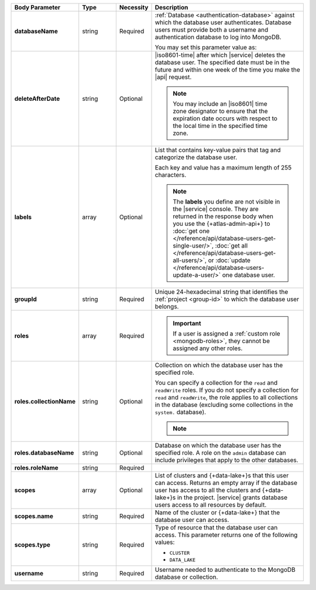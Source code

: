 .. list-table::
   :header-rows: 1
   :stub-columns: 1
   :widths: 20 14 11 55

   * - Body Parameter
     - Type
     - Necessity
     - Description

   * - databaseName
     - string
     - Required
     - :ref:`Database <authentication-database>` against which the
       database user authenticates. Database users must provide both a
       username and authentication database to log into MongoDB.

       You may set this parameter value as:

       .. include:: /includes/api/tabsets/db-name.rst

   * - deleteAfterDate
     - string
     - Optional
     - |iso8601-time| after which |service| deletes the database user.
       The specified date must be in the future and within one week of
       the time you make the |api| request.

       .. note::

          You may include an |iso8601| time zone designator to ensure
          that the expiration date occurs with respect to the local
          time in the specified time zone.

   * - labels
     - array
     - Optional
     - List that contains key-value pairs that tag and categorize the
       database user.

       Each key and value has a maximum length of 255 characters.

       .. literalinclude:: /includes/cluster-settings/example-labels.json

       .. note::

          The **labels** you define are not visible in the |service|
          console. They are returned in the response body when you use
          the {+atlas-admin-api+} to
          :doc:`get one </reference/api/database-users-get-single-user/>`,
          :doc:`get all </reference/api/database-users-get-all-users/>`, or
          :doc:`update </reference/api/database-users-update-a-user/>`
          one database user.

   * - groupId
     - string
     - Required
     - Unique 24-hexadecimal string that identifies the
       :ref:`project <group-id>` to which the database user belongs.

   * - roles
     - array
     - Required
     - .. include:: /includes/fact-database-user-role.rst

       .. include:: /includes/fact-subset-privilege-actions.rst

       .. important::

          If a user is assigned a :ref:`custom role
          <mongodb-roles>`, they cannot be assigned any other roles.

   * - roles.collectionName
     - string
     - Optional
     - Collection on which the database user has the specified role.

       You can specify a collection for the ``read`` and ``readWrite``
       roles. If you do not specify a collection for ``read`` and
       ``readWrite``, the role applies to all collections in the
       database (excluding some collections in the ``system.``
       database).

       .. note::

          .. include:: /includes/fact-read-read-write-actions.rst

   * - roles.databaseName
     - string
     - Optional
     - Database on which the database user has the specified role. A
       role on the ``admin`` database can include privileges that apply
       to the other databases.

   * - roles.roleName
     - string
     - Required
     - .. include:: /includes/api/facts/db-user-role-list.rst

   * - scopes
     - array
     - Optional
     - List of clusters and {+data-lake+}\s that this user can access.
       Returns an empty array if the database user has access to all
       the clusters and {+data-lake+}\s in the project. |service|
       grants database users access to all resources by default.

       .. include:: /includes/fact-dbuser-scopes-format.rst

   * - scopes.name
     - string
     - Required
     - Name of the cluster or {+data-lake+} that the database user can
       access.

   * - scopes.type
     - string
     - Required
     - Type of resource that the database user can access. This
       parameter returns one of the following values:

       - ``CLUSTER``
       - ``DATA_LAKE``

   * - username
     - string
     - Required
     - Username needed to authenticate to the MongoDB database or
       collection.

       .. include:: /includes/api/tabsets/db-username.rst

.. tabs::
   :hidden:

   .. tab:: SCRAM-SHA
      :tabid: scram

      .. list-table::
         :stub-columns: 1
         :widths: 20 14 11 55

         * - password
           - string
           - Conditional
           - Alphanumeric string that authenticates the database user
             against the database specified in **databaseName**.


   .. tab:: X.509
      :tabid: x509

      .. list-table::
         :stub-columns: 1
         :widths: 20 14 11 55

         * - x509Type
           - string
           - Optional
           - X.509 method by which the database authenticates the
             provided **username**. If no value is given, |service|
             uses the default value of ``NONE``.

             This parameter accepts:

             .. list-table::
                :stub-columns: 1
                :widths: 20 80

                * - NONE
                  - User doesn't use X.509 authentication.

                * - MANAGED
                  - User to be used with |service|-managed
                    X.509.

                    Externally authenticated users must be created on
                    the **$external** database.

                * - CUSTOMER
                  - User is being created for use with
                    :ref:`Self-Managed X.509 <self-managed-x509>`.
                    Users created with this **x509Type** require a
                    Common Name (CN) in the **username** field. To
                    learn more, see :rfc:`RFC 2253 <2253>`.

                    Externally authenticated users must be created on
                    the **$external** database.

   .. tab:: LDAP
      :tabid: ldap

      .. list-table::
         :stub-columns: 1
         :widths: 20 14 11 55

         * - ldapAuthType
           - string
           - Optional
           - |ldap| method by which the database authenticates the
             provided **username**. **username** must also be a fully
             qualified distinguished name, as defined in :rfc:`RFC 2253
             <2253>`. If no value is given, |service| uses the default
             value of ``NONE``.

             This parameter accepts:

             .. list-table::
                :stub-columns: 1
                :widths: 20 80

                * - NONE
                  - |service| authenticates this user through
                    :manual:`SCRAM-SHA </core/security-scram>`, not |ldap|.
                * - USER
                  - |ldap| server authenticates this user through the
                    database user's |ldap| user.

                * - GROUP
                  - |ldap| server authenticates this user using their
                    |ldap| user and authorizes this user using their
                    |ldap| group.

             To learn more about |ldap| security, see
             :doc:`/security-ldaps`.

   .. tab:: AWS IAM
      :tabid: aws-iam

      .. list-table::
         :stub-columns: 1
         :widths: 20 14 11 55

         * - awsIAMType
           - string
           - Optional
           - |aws| |iam| method by which the database applies |iam|
             credentials to
             :doc:`authenticates </security-add-mongodb-users>` the
             database user. |service| defaults to ``NONE``.

             This parameter accepts:

             .. list-table::
                :stub-columns: 1
                :widths: 20 80

                * - NONE
                  - The user does not use |aws| |iam| credentials.

                * - USER
                  - New database user has |aws| |iam| user credentials.

                * - ROLE
                  - New database user has credentials associated with
                    an |aws| |iam| role.
